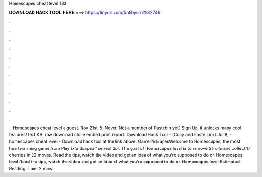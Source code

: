 Homescapes cheat level 183

𝐃𝐎𝐖𝐍𝐋𝐎𝐀𝐃 𝐇𝐀𝐂𝐊 𝐓𝐎𝐎𝐋 𝐇𝐄𝐑𝐄 ===> https://tinyurl.com/5n9bysrn?982746

.

.

.

.

.

.

.

.

.

.

.

.

 · Homescapes cheat level a guest. Nov 21st, 5. Never. Not a member of Pastebin yet? Sign Up, it unlocks many cool features! text KB. raw download clone embed print report. Download Hack Tool -  (Copy and Paste Link) Jul 8, - homescapes cheat level - Download hack tool at the link above. Game:?id=apesWelcome to Homescapes, the most heartwarming game from Playrix's Scapes™ series! Sol. The goal of Homescapes level is to remove 25 oils and collect 17 cherries in 22 moves. Read the tips, watch the video and get an idea of what you’re supposed to do on Homescapes level Read the tips, watch the video and get an idea of what you’re supposed to do on Homescapes level Estimated Reading Time: 2 mins.